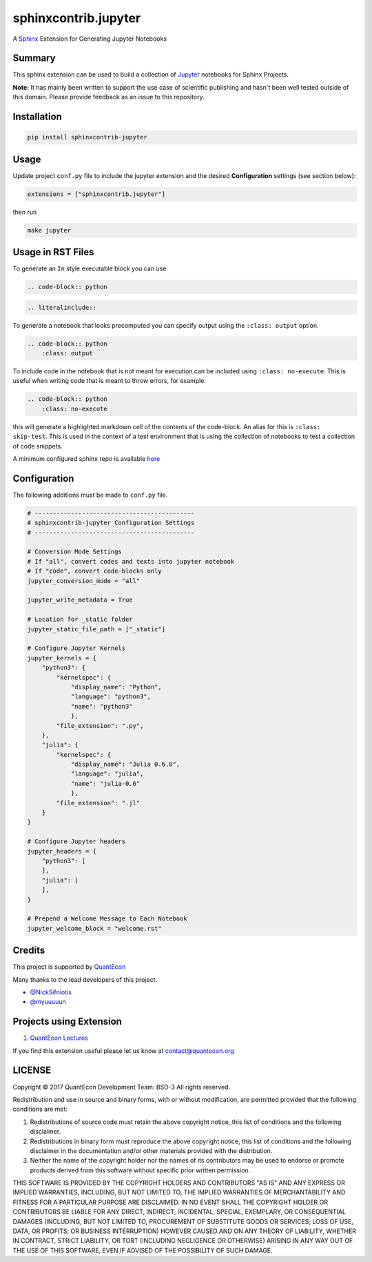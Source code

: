 sphinxcontrib.jupyter
=====================

A `Sphinx <http://www.sphinx-doc.org/en/stable/>`__ Extension for
Generating Jupyter Notebooks

.. image:: https://readthedocs.org/projects/sphinxcontrib-jupyter/badge/?version=latest
   :target: http://sphinxcontrib-jupyter.readthedocs.io/en/latest/?badge=latest
   :alt: Documentation Status

Summary
-------

This sphinx extension can be used to build a collection of
`Jupyter <http://jupyter.org>`__ notebooks for Sphinx Projects.

**Note:** It has mainly been written to support the use case of
scientific publishing and hasn't been well tested outside of this
domain. Please provide feedback as an issue to this repository.

Installation
------------

.. code:: bash

   pip install sphinxcontrib-jupyter

Usage
-----

Update project ``conf.py`` file to include the jupyter extension
and the desired **Configuration** settings (see section below):

.. code:: python

    extensions = ["sphinxcontrib.jupyter"]

then run

.. code:: bash

    make jupyter

Usage in RST Files
------------------

To generate an ``In`` style executable block you can use

.. code:: rst

    .. code-block:: python

.. code:: rst

    .. literalinclude::  

To generate a notebook that looks precomputed you can specify output
using the ``:class: output`` option.

.. code:: rst

    .. code-block:: python
        :class: output

To include code in the notebook that is not meant for execution can be
included using ``:class: no-execute``. This is useful when writing code
that is meant to throw errors, for example.

.. code:: rst

    .. code-block:: python
        :class: no-execute

this will generate a highlighted markdown cell of the contents of the
code-block. An alias for this is ``:class: skip-test``. This is used
in the context of a test environment that is using the collection of 
notebooks to test a collection of code snippets.

A minimum configured sphinx repo is available `here <https://github.com/QuantEcon/sphinxcontrib-jupyter.minimal>`__

Configuration
-------------

The following additions must be made to ``conf.py`` file.

.. code:: python

    # --------------------------------------------
    # sphinxcontrib-jupyter Configuration Settings
    # --------------------------------------------

    # Conversion Mode Settings
    # If "all", convert codes and texts into jupyter notebook
    # If "code", convert code-blocks only
    jupyter_conversion_mode = "all"

    jupyter_write_metadata = True

    # Location for _static folder
    jupyter_static_file_path = ["_static"]

    # Configure Jupyter Kernels
    jupyter_kernels = {
        "python3": {
            "kernelspec": {
                "display_name": "Python",
                "language": "python3",
                "name": "python3"
                },
            "file_extension": ".py",
        },
        "julia": {
            "kernelspec": {
                "display_name": "Julia 0.6.0",
                "language": "julia",
                "name": "julia-0.6"
                },
            "file_extension": ".jl"
        }
    }

    # Configure Jupyter headers
    jupyter_headers = {
        "python3": [
        ],
        "julia": [
        ],
    }

    # Prepend a Welcome Message to Each Notebook
    jupyter_welcome_block = "welcome.rst"

Credits
-------

This project is supported by `QuantEcon <https://www.quantecon.org>`__

Many thanks to the lead developers of this project.

* `@NickSifniotis <https://github.com/NickSifniotis>`__
* `@myuuuuun <https://github.com/myuuuuun>`__ 

Projects using Extension
------------------------

1. `QuantEcon Lectures <https://lectures.quantecon.org>`__

If you find this extension useful please let us know at
contact@quantecon.org

LICENSE
-------

Copyright © 2017 QuantEcon Development Team: BSD-3 All rights reserved.

Redistribution and use in source and binary forms, with or without
modification, are permitted provided that the following conditions are
met:

1. Redistributions of source code must retain the above copyright
   notice, this list of conditions and the following disclaimer.

2. Redistributions in binary form must reproduce the above copyright
   notice, this list of conditions and the following disclaimer in the
   documentation and/or other materials provided with the distribution.

3. Neither the name of the copyright holder nor the names of its
   contributors may be used to endorse or promote products derived from
   this software without specific prior written permission.

THIS SOFTWARE IS PROVIDED BY THE COPYRIGHT HOLDERS AND CONTRIBUTORS "AS
IS" AND ANY EXPRESS OR IMPLIED WARRANTIES, INCLUDING, BUT NOT LIMITED
TO, THE IMPLIED WARRANTIES OF MERCHANTABILITY AND FITNESS FOR A
PARTICULAR PURPOSE ARE DISCLAIMED. IN NO EVENT SHALL THE COPYRIGHT
HOLDER OR CONTRIBUTORS BE LIABLE FOR ANY DIRECT, INDIRECT, INCIDENTAL,
SPECIAL, EXEMPLARY, OR CONSEQUENTIAL DAMAGES (INCLUDING, BUT NOT LIMITED
TO, PROCUREMENT OF SUBSTITUTE GOODS OR SERVICES; LOSS OF USE, DATA, OR
PROFITS; OR BUSINESS INTERRUPTION) HOWEVER CAUSED AND ON ANY THEORY OF
LIABILITY, WHETHER IN CONTRACT, STRICT LIABILITY, OR TORT (INCLUDING
NEGLIGENCE OR OTHERWISE) ARISING IN ANY WAY OUT OF THE USE OF THIS
SOFTWARE, EVEN IF ADVISED OF THE POSSIBILITY OF SUCH DAMAGE.
